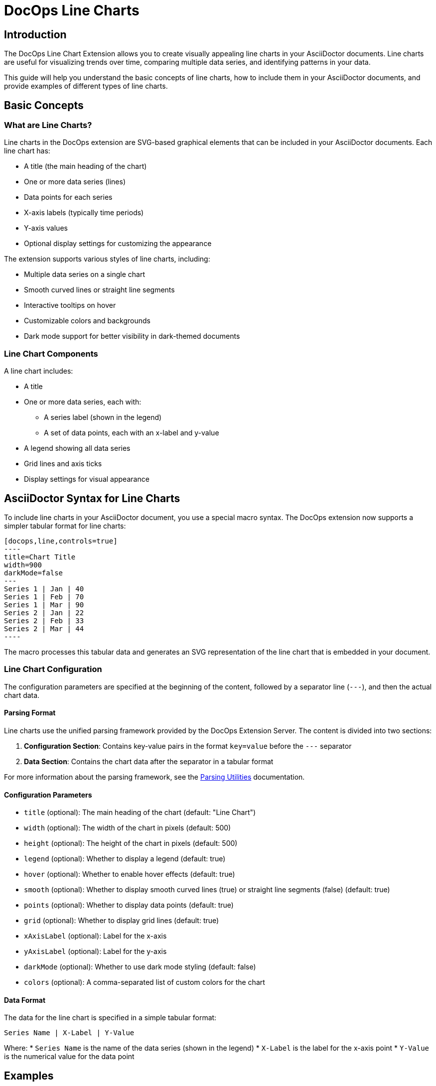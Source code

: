 = DocOps Line Charts
:imagesdir: images

== Introduction

The DocOps Line Chart Extension allows you to create visually appealing line charts in your AsciiDoctor documents. Line charts are useful for visualizing trends over time, comparing multiple data series, and identifying patterns in your data.

This guide will help you understand the basic concepts of line charts, how to include them in your AsciiDoctor documents, and provide examples of different types of line charts.

== Basic Concepts

=== What are Line Charts?

Line charts in the DocOps extension are SVG-based graphical elements that can be included in your AsciiDoctor documents. Each line chart has:

* A title (the main heading of the chart)
* One or more data series (lines)
* Data points for each series
* X-axis labels (typically time periods)
* Y-axis values
* Optional display settings for customizing the appearance

The extension supports various styles of line charts, including:

* Multiple data series on a single chart
* Smooth curved lines or straight line segments
* Interactive tooltips on hover
* Customizable colors and backgrounds
* Dark mode support for better visibility in dark-themed documents

=== Line Chart Components

A line chart includes:

* A title
* One or more data series, each with:
  ** A series label (shown in the legend)
  ** A set of data points, each with an x-label and y-value
* A legend showing all data series
* Grid lines and axis ticks
* Display settings for visual appearance

== AsciiDoctor Syntax for Line Charts

To include line charts in your AsciiDoctor document, you use a special macro syntax. The DocOps extension now supports a simpler tabular format for line charts:

[source,asciidoc]
....
[docops,line,controls=true]
----
title=Chart Title
width=900
darkMode=false
---
Series 1 | Jan | 40
Series 1 | Feb | 70
Series 1 | Mar | 90
Series 2 | Jan | 22
Series 2 | Feb | 33
Series 2 | Mar | 44
----
....

The macro processes this tabular data and generates an SVG representation of the line chart that is embedded in your document.

=== Line Chart Configuration

The configuration parameters are specified at the beginning of the content, followed by a separator line (`---`), and then the actual chart data.

==== Parsing Format

Line charts use the unified parsing framework provided by the DocOps Extension Server. The content is divided into two sections:

1. **Configuration Section**: Contains key-value pairs in the format `key=value` before the `---` separator
2. **Data Section**: Contains the chart data after the separator in a tabular format

For more information about the parsing framework, see the xref:parsing.adoc[Parsing Utilities] documentation.

==== Configuration Parameters

* `title` (optional): The main heading of the chart (default: "Line Chart")
* `width` (optional): The width of the chart in pixels (default: 500)
* `height` (optional): The height of the chart in pixels (default: 500)
* `legend` (optional): Whether to display a legend (default: true)
* `hover` (optional): Whether to enable hover effects (default: true)
* `smooth` (optional): Whether to display smooth curved lines (true) or straight line segments (false) (default: true)
* `points` (optional): Whether to display data points (default: true)
* `grid` (optional): Whether to display grid lines (default: true)
* `xAxisLabel` (optional): Label for the x-axis
* `yAxisLabel` (optional): Label for the y-axis
* `darkMode` (optional): Whether to use dark mode styling (default: false)
* `colors` (optional): A comma-separated list of custom colors for the chart

==== Data Format

The data for the line chart is specified in a simple tabular format:

[source]
----
Series Name | X-Label | Y-Value
----

Where:
* `Series Name` is the name of the data series (shown in the legend)
* `X-Label` is the label for the x-axis point
* `Y-Value` is the numerical value for the data point

== Examples

=== Basic Line Chart Example

Here's a simple example of a line chart with multiple data series using the new tabular format:

[source,asciidoc]
....
[docops,line,controls=true]
----
title=Monthly Performance Metrics
width=800
---
Sales | Jan | 40
Sales | Feb | 70
Sales | Mar | 90
Sales | Apr | 70
Sales | May | 40
Sales | Jun | 30
Marketing | Jan | 22
Marketing | Feb | 33
Marketing | Mar | 44
Marketing | Apr | 55
Marketing | May | 66
Marketing | Jun | 77
----
....

[docops,line,controls=true]
----
title=Monthly Performance Metrics
width=800
---
Sales | Jan | 40
Sales | Feb | 70
Sales | Mar | 90
Sales | Apr | 70
Sales | May | 40
Sales | Jun | 30
Marketing | Jan | 22
Marketing | Feb | 33
Marketing | Mar | 44
Marketing | Apr | 55
Marketing | May | 66
Marketing | Jun | 77
----

=== Multi-Series Line Chart Example

Here's an example of a line chart with three data series:

[source,asciidoc]
....
[docops,line,controls=true]
----
title=Department Performance Metrics
width=900
smooth=true
---
Sales | Jan | 40
Sales | Feb | 70
Sales | Mar | 90
Sales | Apr | 70
Sales | May | 40
Sales | Jun | 30
Sales | Jul | 60
Sales | Aug | 90
Sales | Sept | 70
Marketing | Jan | 22
Marketing | Feb | 33
Marketing | Mar | 44
Marketing | Apr | 55
Marketing | May | 66
Marketing | Jun | 77
Marketing | Jul | 88
Marketing | Aug | 109
Marketing | Sept | 110
Development | Jan | 56
Development | Feb | 65
Development | Mar | 78
Development | Apr | 72
Development | May | 56
Development | Jun | 94
Development | Jul | 86
Development | Aug | 73
Development | Sept | 70
----
....

[docops,line,controls=true]
----
title=Department Performance Metrics
width=900
smooth=true
---
Sales | Jan | 40
Sales | Feb | 70
Sales | Mar | 90
Sales | Apr | 70
Sales | May | 40
Sales | Jun | 30
Sales | Jul | 60
Sales | Aug | 90
Sales | Sept | 70
Marketing | Jan | 22
Marketing | Feb | 33
Marketing | Mar | 44
Marketing | Apr | 55
Marketing | May | 66
Marketing | Jun | 77
Marketing | Jul | 88
Marketing | Aug | 109
Marketing | Sept | 110
Development | Jan | 56
Development | Feb | 65
Development | Mar | 78
Development | Apr | 72
Development | May | 56
Development | Jun | 94
Development | Jul | 86
Development | Aug | 73
Development | Sept | 70
----

=== Product Segment Performance Example

This example shows performance data for different product segments over a year:

[source,asciidoc]
....
[docops,line, role=left, name=seg,controls=true]
----
title=Product Segment Performance
width=900
darkMode=false
---
Affordable Segment | Jan | 173
Affordable Segment | Feb | 153
Affordable Segment | Mar | 195
Affordable Segment | Apr | 147
Affordable Segment | May | 120
Affordable Segment | Jun | 144
Affordable Segment | Jul | 148
Affordable Segment | Aug | 109
Affordable Segment | Sept | 174
Affordable Segment | Oct | 130
Affordable Segment | Nov | 172
Affordable Segment | Dec | 132
Luxury Segment | Jan | 189
Luxury Segment | Feb | 189
Luxury Segment | Mar | 105
Luxury Segment | Apr | 112
Luxury Segment | May | 173
Luxury Segment | Jun | 109
Luxury Segment | Jul | 151
Luxury Segment | Aug | 197
Luxury Segment | Sept | 174
Luxury Segment | Oct | 145
Luxury Segment | Nov | 177
Luxury Segment | Dec | 167
Super Luxury Segment | Jan | 185
Super Luxury Segment | Feb | 185
Super Luxury Segment | Mar | 126
Super Luxury Segment | Apr | 134
Super Luxury Segment | May | 196
Super Luxury Segment | Jun | 153
Super Luxury Segment | Jul | 112
Super Luxury Segment | Aug | 133
Super Luxury Segment | Sept | 200
Super Luxury Segment | Oct | 145
Super Luxury Segment | Nov | 167
Super Luxury Segment | Dec | 110
----
....

[docops,line, role=left, name=seg,controls=true]
----
title=Product Segment Performance
width=900
darkMode=false
---
Affordable Segment | Jan | 173
Affordable Segment | Feb | 153
Affordable Segment | Mar | 195
Affordable Segment | Apr | 147
Affordable Segment | May | 120
Affordable Segment | Jun | 144
Affordable Segment | Jul | 148
Affordable Segment | Aug | 109
Affordable Segment | Sept | 174
Affordable Segment | Oct | 130
Affordable Segment | Nov | 172
Affordable Segment | Dec | 132
Luxury Segment | Jan | 189
Luxury Segment | Feb | 189
Luxury Segment | Mar | 105
Luxury Segment | Apr | 112
Luxury Segment | May | 173
Luxury Segment | Jun | 109
Luxury Segment | Jul | 151
Luxury Segment | Aug | 197
Luxury Segment | Sept | 174
Luxury Segment | Oct | 145
Luxury Segment | Nov | 177
Luxury Segment | Dec | 167
Super Luxury Segment | Jan | 185
Super Luxury Segment | Feb | 185
Super Luxury Segment | Mar | 126
Super Luxury Segment | Apr | 134
Super Luxury Segment | May | 196
Super Luxury Segment | Jun | 153
Super Luxury Segment | Jul | 112
Super Luxury Segment | Aug | 133
Super Luxury Segment | Sept | 200
Super Luxury Segment | Oct | 145
Super Luxury Segment | Nov | 167
Super Luxury Segment | Dec | 110
----

=== Dark Mode Line Chart Example

You can enable dark mode for better visibility in dark-themed documents:

[source,asciidoc]
....
[docops,line,controls=true]
----
title=Series Comparison
width=800
darkMode=true
---
Series A | 1 | 10
Series A | 2 | 15
Series A | 3 | 13
Series A | 4 | 17
Series A | 5 | 20
Series B | 1 | 5
Series B | 2 | 7
Series B | 3 | 10
Series B | 4 | 12
Series B | 5 | 15
----
....

[docops,line,controls=true]
----
title=Series Comparison
width=800
darkMode=true
---
Series A | 1 | 10
Series A | 2 | 15
Series A | 3 | 13
Series A | 4 | 17
Series A | 5 | 20
Series B | 1 | 5
Series B | 2 | 7
Series B | 3 | 10
Series B | 4 | 12
Series B | 5 | 15
----

=== Custom Colors Example

You can specify custom colors for your line chart:

[source,asciidoc]
....
[docops,line,controls=true]
----
title=Quarterly Performance
width=800
colors=#6a0dad,#0da6a0,#daad0d
---
Q1 2023 | Jan | 120
Q1 2023 | Feb | 150
Q1 2023 | Mar | 180
Q2 2023 | Apr | 140
Q2 2023 | May | 170
Q2 2023 | Jun | 200
Q3 2023 | Jul | 160
Q3 2023 | Aug | 190
Q3 2023 | Sep | 220
----
....

[docops,line,controls=true]
----
title=Quarterly Performance
width=800
colors=#6a0dad,#0da6a0,#daad0d
---
Q1 2023 | Jan | 120
Q1 2023 | Feb | 150
Q1 2023 | Mar | 180
Q2 2023 | Apr | 140
Q2 2023 | May | 170
Q2 2023 | Jun | 200
Q3 2023 | Jul | 160
Q3 2023 | Aug | 190
Q3 2023 | Sep | 220
----
== Interactive Features

Line charts in the DocOps extension include several interactive features:

* **Tooltips**: Hover over data points to see detailed information
* **Legend Highlighting**: Hover over legend items to highlight them
* **Visual Effects**: Data points have hover effects for better visibility

These interactive features enhance the user experience and make it easier to interpret the data in your charts.

== Conclusion

The DocOps Line Chart Extension provides a powerful way to enhance your AsciiDoctor documents with visually appealing line charts. The new tabular data format makes it easier to create and maintain line charts compared to the previous JSON format.

The extension supports multiple data series, smooth or straight lines, interactive features, and dark mode, giving you flexibility in how you present your time-series data. The dark mode support is particularly useful for documents that are viewed in low-light environments or for users who prefer dark-themed interfaces.
